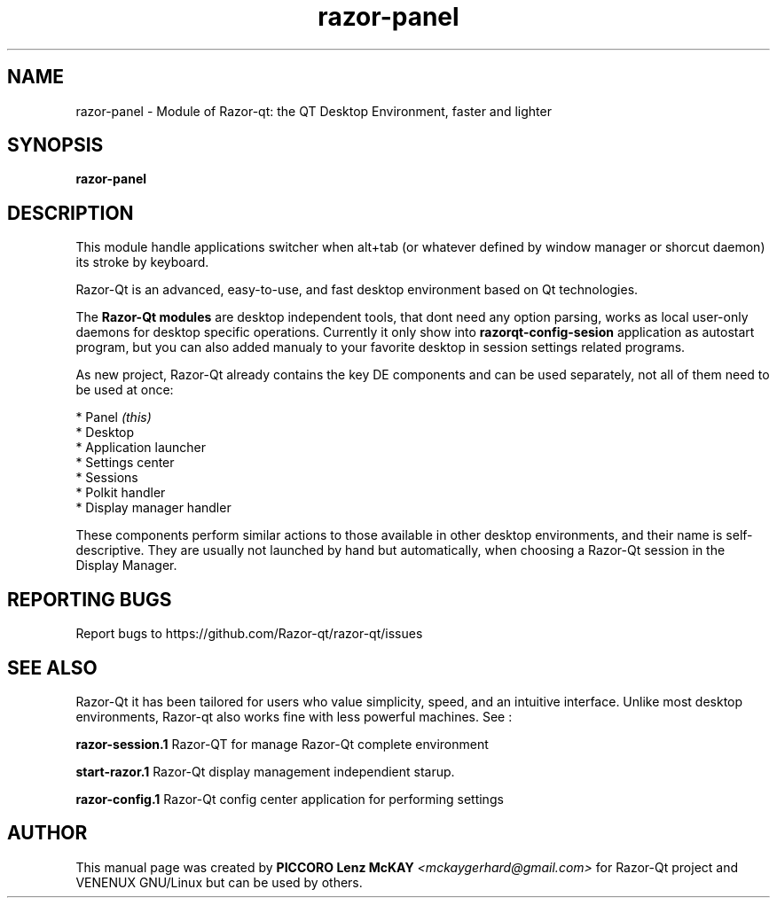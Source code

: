 .TH razor-panel "1" "September 2012" "Razor\-Qt\ 0.5.0" "Razor\-Qt\ Module"
.SH NAME
razor-panel \- Module of Razor-qt: the QT Desktop Environment, faster and lighter
.SH SYNOPSIS
.B razor-panel
.br
.SH DESCRIPTION
This module handle applications switcher when alt+tab (or whatever 
defined by window manager or shorcut daemon) its stroke by keyboard.
.P
Razor-Qt is an advanced, easy-to-use, and fast desktop environment based on Qt
technologies.
.P
The \fBRazor-Qt modules\fR are desktop independent tools, that dont need any option parsing, 
works as local user-only daemons for desktop specific operations. Currently it only show 
into \fBrazorqt-config-sesion\fR application as autostart program, but you can also 
added manualy to your favorite desktop in session settings related programs.
.P
As new project, Razor-Qt already contains the key DE components
and can be used separately, not all of them need to be used at once:
.P
 * Panel \fI(this)\fR
 * Desktop
 * Application launcher
 * Settings center
 * Sessions
 * Polkit handler
 * Display manager handler
.P
These components perform similar actions to those available in other desktop
environments, and their name is self-descriptive.  They are usually not launched
by hand but automatically, when choosing a Razor\-Qt session in the Display
Manager.
.P
.SH "REPORTING BUGS"
Report bugs to https://github.com/Razor-qt/razor-qt/issues
.SH "SEE ALSO"
Razor-Qt it has been tailored for users who value simplicity, speed, and
an intuitive interface.  Unlike most desktop environments, Razor-qt also works
fine with less powerful machines. See :
.\" any module must refers to session app, for more info on start it
.P
\fBrazor-session.1\fR  Razor-QT for manage Razor-Qt complete environment
.P
\fBstart-razor.1\fR  Razor-Qt display management independient starup.
.P
\fBrazor-config.1\fR  Razor-Qt config center application for performing settings
.P
.SH AUTHOR
This manual page was created by \fBPICCORO Lenz McKAY\fR \fI<mckaygerhard@gmail.com>\fR
for Razor-Qt project and VENENUX GNU/Linux but can be used by others.
